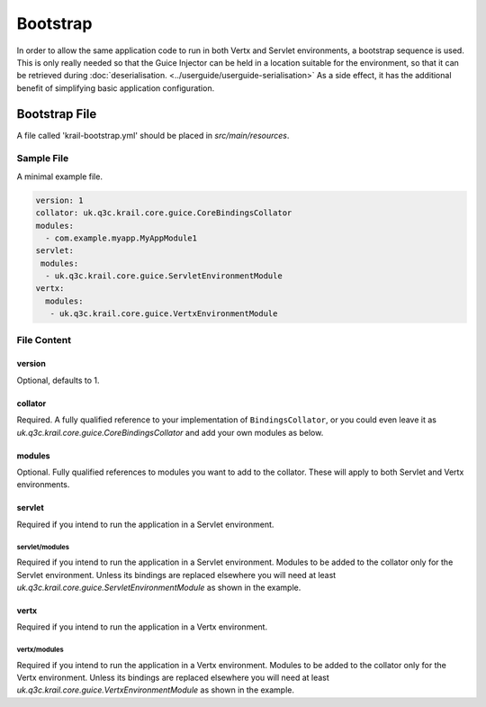 =========
Bootstrap
=========

In order to allow the same application code to run in both Vertx and
Servlet environments, a bootstrap sequence is used. This is only really
needed so that the Guice Injector can be held in a location suitable for
the environment, so that it can be retrieved during :doc:`deserialisation. <../userguide/userguide-serialisation>` As a side
effect, it has the additional benefit of simplifying basic application configuration.


Bootstrap File
==============

A file called 'krail-bootstrap.yml' should be placed in *src/main/resources*.

Sample File
-----------

A minimal example file.

.. code:: yaml

    version: 1
    collator: uk.q3c.krail.core.guice.CoreBindingsCollator
    modules:
      - com.example.myapp.MyAppModule1
    servlet:
     modules:
      - uk.q3c.krail.core.guice.ServletEnvironmentModule
    vertx:
      modules:
       - uk.q3c.krail.core.guice.VertxEnvironmentModule

File Content
------------

version
~~~~~~~

Optional, defaults to 1.

collator
~~~~~~~~

Required. A fully qualified reference to your implementation of ``BindingsCollator``, or you could even leave it as
*uk.q3c.krail.core.guice.CoreBindingsCollator* and add your own modules as below.

modules
~~~~~~~

Optional. Fully qualified references to modules you want to add to the
collator. These will apply to both Servlet and Vertx environments.

servlet
~~~~~~~

Required if you intend to run the application in a Servlet environment.

servlet/modules
^^^^^^^^^^^^^^^

Required if you intend to run the application in a Servlet environment.
Modules to be added to the collator only for the Servlet environment.
Unless its bindings are replaced elsewhere you will need at least
*uk.q3c.krail.core.guice.ServletEnvironmentModule* as shown in the
example.

vertx
~~~~~

Required if you intend to run the application in a Vertx environment.

vertx/modules
^^^^^^^^^^^^^

Required if you intend to run the application in a Vertx environment.
Modules to be added to the collator only for the Vertx environment.
Unless its bindings are replaced elsewhere you will need at least
*uk.q3c.krail.core.guice.VertxEnvironmentModule* as shown in the
example.
